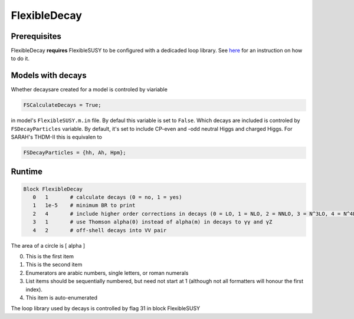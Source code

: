 .. role:: raw-latex(raw)
    :format: latex

FlexibleDecay
=============

Prerequisites
+++++++++++++

FlexibleDecay **requires** FlexibleSUSY to be configured with a dedicaded loop library.
See `here`__ for an instruction on how to do it.

__ https://github.com/FlexibleSUSY/FlexibleSUSY/tree/development#support-for-alternative-loop-libraries

Models with decays
++++++++++++++++++

Whether decaysare created for a model is controled by viariable

.. code-block:: mathematica
  
  FSCalculateDecays = True;

in model's ``FlexibleSUSY.m.in`` file.
By defaul this variable is set to ``False``.
Which decays are included is controled by ``FSDecayParticles`` variable.
By default, it's set to include CP-even and -odd neutral Higgs and charged Higgs.
For SARAH's THDM-II this is equivalen to 

.. code-block:: mathematica

  FSDecayParticles = {hh, Ah, Hpm};
  
Runtime
+++++++

.. code-block::

  Block FlexibleDecay
     0   1       # calculate decays (0 = no, 1 = yes)
     1   1e-5    # minimum BR to print
     2   4       # include higher order corrections in decays (0 = LO, 1 = NLO, 2 = NNLO, 3 = N^3LO, 4 = N^4LO )
     3   1       # use Thomson alpha(0) instead of alpha(m) in decays to γγ and γZ
     4   2       # off-shell decays into VV pair

The area of a circle is \[ \alpha \]

0. This is the first item
#. This is the second item
#. Enumerators are arabic numbers,
   single letters, or roman numerals
#. List items should be sequentially
   numbered, but need not start at 1
   (although not all formatters will
   honour the first index).
#. This item is auto-enumerated

The loop library used by decays is controlled by flag 31 in block FlexibleSUSY

